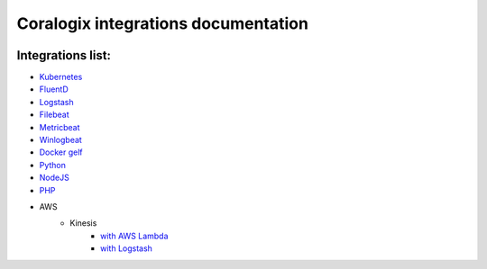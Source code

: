Coralogix integrations documentation
====================================

.. image:: https://img.shields.io/github/last-commit/coralogix/integrations-docs.svg
    :alt: GitHub last commit
    :target: https://github.com/coralogix/integrations-docs/commits/master

.. image:: https://img.shields.io/github/issues/coralogix/integrations-docs.svg
    :alt: GitHub issues
    :target: https://github.com/coralogix/integrations-docs/issues

.. image:: https://img.shields.io/github/issues-pr/coralogix/integrations-docs.svg
    :alt: GitHub pull requests
    :target: https://github.com/coralogix/integrations-docs/pulls

.. image:: https://img.shields.io/github/repo-size/coralogix/integrations-docs.svg
    :alt: GitHub repo size in bytes
    :target: https://github.com/coralogix/integrations-docs

.. image:: https://img.shields.io/github/contributors/coralogix/integrations-docs.svg
    :alt: GitHub contributors
    :target: https://github.com/coralogix/integrations-docs/graphs/contributors

Integrations list:
------------------

* `Kubernetes <https://github.com/coralogix/fluentd-coralogix-image/blob/master/examples/kubernetes/README.rst>`_
* `FluentD <integrations/fluentd/README.rst>`_
* `Logstash <https://github.com/coralogix/logstash-output-coralogix/blob/master/README.md>`_
* `Filebeat <integrations/filebeat/README.rst>`_
* `Metricbeat <integrations/metricbeat/README.rst>`_
* `Winlogbeat <integrations/winlogbeat/README.rst>`_
* `Docker gelf <https://github.com/coralogix/docker-gelf-example/blob/master/README.rst>`_
* `Python <https://python-coralogix-sdk.readthedocs.io/en/latest/>`_
* `NodeJS <https://github.com/coralogix/nodejs-coralogix-sdk/blob/master/README.md>`_
* `PHP <https://php-coralogix-sdk.readthedocs.io/en/latest/>`_
* AWS
   - Kinesis
        + `with AWS Lambda <integrations/aws/kinesis/lambda/README.rst>`_
        + `with Logstash <integrations/aws/kinesis/logstash/README.rst>`_
